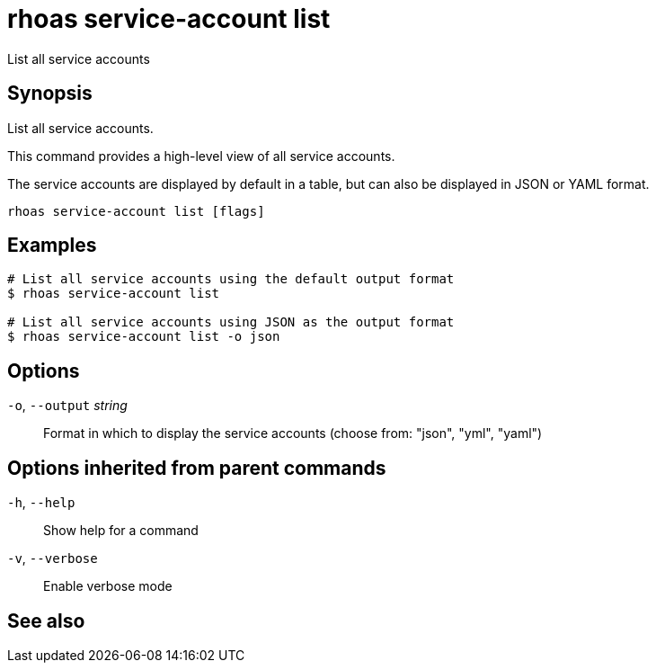 ifdef::env-github,env-browser[:context: cmd]
[id='ref-rhoas-service-account-list_{context}']
= rhoas service-account list

[role="_abstract"]
List all service accounts

[discrete]
== Synopsis

List all service accounts.

This command provides a high-level view of all service accounts.

The service accounts are displayed by default in a table, but can also be displayed in JSON or YAML format.


....
rhoas service-account list [flags]
....

[discrete]
== Examples

....
# List all service accounts using the default output format
$ rhoas service-account list

# List all service accounts using JSON as the output format
$ rhoas service-account list -o json

....

[discrete]
== Options

  `-o`, `--output` _string_::   Format in which to display the service accounts (choose from: "json", "yml", "yaml")

[discrete]
== Options inherited from parent commands

  `-h`, `--help`::      Show help for a command
  `-v`, `--verbose`::   Enable verbose mode

[discrete]
== See also


ifdef::env-github,env-browser[]
* link:rhoas_service-account.adoc#rhoas-service-account[rhoas service-account]	 - Create, list, describe, delete, and update service accounts
endif::[]
ifdef::pantheonenv[]
* link:{path}#ref-rhoas-service-account_{context}[rhoas service-account]	 - Create, list, describe, delete, and update service accounts
endif::[]

